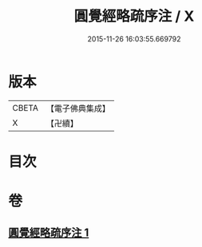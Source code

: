 #+TITLE: 圓覺經略疏序注 / X
#+DATE: 2015-11-26 16:03:55.669792
* 版本
 |     CBETA|【電子佛典集成】|
 |         X|【卍續】    |

* 目次
* 卷
** [[file:KR6i0567_001.txt][圓覺經略疏序注 1]]

